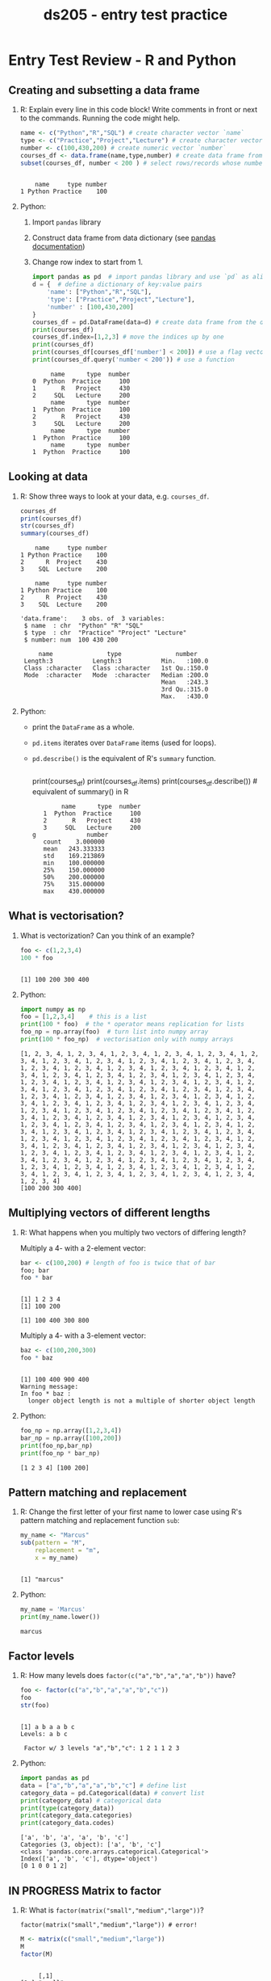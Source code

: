 #+title: ds205 - entry test practice
#+STARTUP: overview hideblocks indent :
#+PROPERTY: header-args:python :results output :session *Python*
#+PROPERTY: header-args:R :results output :session *R*
* Entry Test Review - R and Python

** Creating and subsetting a data frame

1) R: Explain every line in this code block! Write comments in
   front or next to the commands. Running the code might help.
   #+begin_src R 
     name <- c("Python","R","SQL") # create character vector `name`
     type <- c("Practice","Project","Lecture") # create character vector `type`
     number <- c(100,430,200) # create numeric vector `number`
     courses_df <- data.frame(name,type,number) # create data frame from vectors
     subset(courses_df, number < 200 ) # select rows/records whose number < 200
   #+end_src

   #+RESULTS:
   : 
   :     name     type number
   : 1 Python Practice    100

2) Python:
   1) Import =pandas= library
   2) Construct data frame from data dictionary (see [[https://pandas.pydata.org/docs/reference/api/pandas.DataFrame.html][pandas documentation]])
   3) Change row index to start from 1.
   #+begin_src python 
     import pandas as pd  # import pandas library and use `pd` as alias
     d = {  # define a dictionary of key:value pairs 
         'name': ["Python","R","SQL"],  
         'type': ["Practice","Project","Lecture"],
         'number' : [100,430,200]
     }
     courses_df = pd.DataFrame(data=d) # create data frame from the dictionary
     print(courses_df)
     courses_df.index=[1,2,3] # move the indices up by one
     print(courses_df)
     print(courses_df[courses_df['number'] < 200]) # use a flag vector
     print(courses_df.query('number < 200')) # use a function
   #+end_src

   #+RESULTS:
   #+begin_example
        name      type  number
   0  Python  Practice     100
   1       R   Project     430
   2     SQL   Lecture     200
        name      type  number
   1  Python  Practice     100
   2       R   Project     430
   3     SQL   Lecture     200
        name      type  number
   1  Python  Practice     100
        name      type  number
   1  Python  Practice     100
   #+end_example
   
** Looking at data

1) R: Show three ways to look at your data, e.g. ~courses_df~.
   #+begin_src R
     courses_df
     print(courses_df)
     str(courses_df)
     summary(courses_df)
   #+end_src

   #+RESULTS:
   #+begin_example
       name     type number
   1 Python Practice    100
   2      R  Project    430
   3    SQL  Lecture    200

       name     type number
   1 Python Practice    100
   2      R  Project    430
   3    SQL  Lecture    200

   'data.frame':	3 obs. of  3 variables:
    $ name  : chr  "Python" "R" "SQL"
    $ type  : chr  "Practice" "Project" "Lecture"
    $ number: num  100 430 200

        name               type               number     
    Length:3           Length:3           Min.   :100.0  
    Class :character   Class :character   1st Qu.:150.0  
    Mode  :character   Mode  :character   Median :200.0  
                                          Mean   :243.3  
                                          3rd Qu.:315.0  
                                          Max.   :430.0
   #+end_example

2) Python:
   - print the =DataFrame= as a whole.
   - =pd.items= iterates over =DataFrame= items (used for loops).
   - =pd.describe()= is the equivalent of R's =summary= function.
   #+begin_src python 

   #+end_src
    print(courses_df)
    print(courses_df.items) 
    print(courses_df.describe())  # equivalent of summary() in R
   #+RESULTS:
   #+begin_example
        name      type  number
   1  Python  Practice     100
   2       R   Project     430
   3     SQL   Lecture     200
g              number
   count    3.000000
   mean   243.333333
   std    169.213869
   min    100.000000
   25%    150.000000
   50%    200.000000
   75%    315.000000
   max    430.000000
   #+end_example

** What is vectorisation?

1) What is vectorization? Can you think of an example?
   #+begin_src R 
     foo <- c(1,2,3,4)
     100 * foo
   #+end_src

   #+RESULTS:
   : 
   : [1] 100 200 300 400

2) Python:
   #+begin_src python 
     import numpy as np
     foo = [1,2,3,4]    # this is a list
     print(100 * foo)  # the * operator means replication for lists
     foo_np = np.array(foo)  # turn list into numpy array
     print(100 * foo_np)  # vectorisation only with numpy arrays
   #+end_src

   #+RESULTS:
   : [1, 2, 3, 4, 1, 2, 3, 4, 1, 2, 3, 4, 1, 2, 3, 4, 1, 2, 3, 4, 1, 2, 3, 4, 1, 2, 3, 4, 1, 2, 3, 4, 1, 2, 3, 4, 1, 2, 3, 4, 1, 2, 3, 4, 1, 2, 3, 4, 1, 2, 3, 4, 1, 2, 3, 4, 1, 2, 3, 4, 1, 2, 3, 4, 1, 2, 3, 4, 1, 2, 3, 4, 1, 2, 3, 4, 1, 2, 3, 4, 1, 2, 3, 4, 1, 2, 3, 4, 1, 2, 3, 4, 1, 2, 3, 4, 1, 2, 3, 4, 1, 2, 3, 4, 1, 2, 3, 4, 1, 2, 3, 4, 1, 2, 3, 4, 1, 2, 3, 4, 1, 2, 3, 4, 1, 2, 3, 4, 1, 2, 3, 4, 1, 2, 3, 4, 1, 2, 3, 4, 1, 2, 3, 4, 1, 2, 3, 4, 1, 2, 3, 4, 1, 2, 3, 4, 1, 2, 3, 4, 1, 2, 3, 4, 1, 2, 3, 4, 1, 2, 3, 4, 1, 2, 3, 4, 1, 2, 3, 4, 1, 2, 3, 4, 1, 2, 3, 4, 1, 2, 3, 4, 1, 2, 3, 4, 1, 2, 3, 4, 1, 2, 3, 4, 1, 2, 3, 4, 1, 2, 3, 4, 1, 2, 3, 4, 1, 2, 3, 4, 1, 2, 3, 4, 1, 2, 3, 4, 1, 2, 3, 4, 1, 2, 3, 4, 1, 2, 3, 4, 1, 2, 3, 4, 1, 2, 3, 4, 1, 2, 3, 4, 1, 2, 3, 4, 1, 2, 3, 4, 1, 2, 3, 4, 1, 2, 3, 4, 1, 2, 3, 4, 1, 2, 3, 4, 1, 2, 3, 4, 1, 2, 3, 4, 1, 2, 3, 4, 1, 2, 3, 4, 1, 2, 3, 4, 1, 2, 3, 4, 1, 2, 3, 4, 1, 2, 3, 4, 1, 2, 3, 4, 1, 2, 3, 4, 1, 2, 3, 4, 1, 2, 3, 4, 1, 2, 3, 4, 1, 2, 3, 4, 1, 2, 3, 4, 1, 2, 3, 4, 1, 2, 3, 4, 1, 2, 3, 4, 1, 2, 3, 4, 1, 2, 3, 4, 1, 2, 3, 4, 1, 2, 3, 4, 1, 2, 3, 4, 1, 2, 3, 4, 1, 2, 3, 4, 1, 2, 3, 4, 1, 2, 3, 4, 1, 2, 3, 4, 1, 2, 3, 4, 1, 2, 3, 4, 1, 2, 3, 4]
   : [100 200 300 400]

** Multiplying vectors of different lengths

1) R: What happens when you multiply two vectors of differing length?

   Multiply a 4- with a 2-element vector:
   #+begin_src R 
     bar <- c(100,200) # length of foo is twice that of bar
     foo; bar
     foo * bar
   #+end_src

   #+RESULTS:
   : 
   : [1] 1 2 3 4
   : [1] 100 200
   : 
   : [1] 100 400 300 800

   Multiply a 4- with a 3-element vector:
   #+begin_src R 
     baz <- c(100,200,300)
     foo * baz
   #+end_src

   #+RESULTS:
   : 
   : [1] 100 400 900 400
   : Warning message:
   : In foo * baz :
   :   longer object length is not a multiple of shorter object length

2) Python:
   #+begin_src python
     foo_np = np.array([1,2,3,4])
     bar_np = np.array([100,200])
     print(foo_np,bar_np)
     print(foo_np * bar_np)
   #+end_src

   #+RESULTS:
   : [1 2 3 4] [100 200]

** Pattern matching and replacement

1) R: Change the first letter of your first name to lower case using
   R's pattern matching and replacement function =sub=:
   #+begin_src R 
     my_name <- "Marcus"
     sub(pattern = "M",
         replacement = "m",
         x = my_name)
   #+end_src

   #+RESULTS:
   : 
   : [1] "marcus"

2) Python:
   #+begin_src python
     my_name = 'Marcus'
     print(my_name.lower())
   #+end_src

   #+RESULTS:
   : marcus

** Factor levels

1) R: How many levels does ~factor(c("a","b","a","a","b"))~ have?
   #+begin_src R 
     foo <- factor(c("a","b","a","a","b","c"))
     foo
     str(foo)
   #+end_src

   #+RESULTS:
   : 
   : [1] a b a a b c
   : Levels: a b c
   : 
   :  Factor w/ 3 levels "a","b","c": 1 2 1 1 2 3

2) Python: 
   #+begin_src python
     import pandas as pd 
     data = ["a","b","a","a","b","c"] # define list
     category_data = pd.Categorical(data) # convert list
     print(category_data) # categorical data
     print(type(category_data))
     print(category_data.categories)
     print(category_data.codes)
   #+end_src

   #+RESULTS:
   : ['a', 'b', 'a', 'a', 'b', 'c']
   : Categories (3, object): ['a', 'b', 'c']
   : <class 'pandas.core.arrays.categorical.Categorical'>
   : Index(['a', 'b', 'c'], dtype='object')
   : [0 1 0 0 1 2]

** IN PROGRESS Matrix to factor

1) R: What is ~factor(matrix("small","medium","large"))~?
   #+begin_example
   factor(matrix("small","medium","large")) # error!
   #+end_example

   #+begin_src R
     M <- matrix(c("small","medium","large"))
     M
     factor(M)
   #+end_src

   #+RESULTS:
   : 
   :      [,1]    
   : [1,] "small" 
   : [2,] "medium"
   : [3,] "large"
   : 
   : [1] small  medium large 
   : Levels: large medium small

2) Python:
   #+begin_src python 

   #+end_src

   #+RESULTS:

** Extracting matrix elements

1) R: Extract "bar" from ~M <- matrix(c(a="foo",b="bar"))~ in two ways:
   #+begin_src R 
 
   #+end_src

   #+RESULTS:


2) Python: 
   #+begin_src python 
     m = np.array([["foo"],["bar"]])
     print(m)
     print(m.shape)
   #+end_src

   #+RESULTS:

   #+begin_src python

   #+end_src

   #+RESULTS:
   :   File "c:/Users/BIRKEN~1/AppData/Local/Temp/babel-0yuu8W/python-CxNQVS", line 1, in <module>
   :     m = np.array([["foo"],["bar"]])
   :         ^^
   : NameError: name 'np' is not defined
   : >>>

** Concatenating data frames

1) R: Explain every line in this code and in the output:
   #+begin_src R 
     temp <- data.frame(jan=39)
     c(temp, sep=57)
   #+end_src

   #+RESULTS:
   : 
   : $jan
   : [1] 39
   : 
   : $sep
   : [1] 57


2) Python:
   #+begin_src python 

   #+end_src

   #+RESULTS:

** Rownames and column names

1) R: What are the =rownames= of ~list(A="a", B=c(1,2,3), C=lst)~?
   #+begin_src R :results output :session *R* :exports both :noweb yes

   #+end_src

   #+RESULTS:


2) Python: 
   #+begin_src python

   #+end_src

   #+RESULTS:

